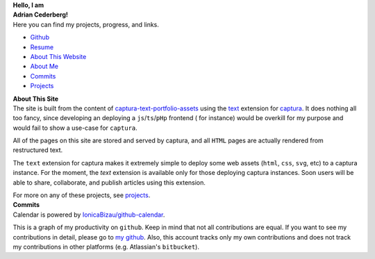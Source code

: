 .. ::::::::::::::::::::::::::::::::::::::::::::::::::::::::::::::::::::::::::::
.. NOTE: DO NOT USE A TITLE! `<h1>` then uses an id that makes css a pain.
.. container:: home-0

    **Hello, I am**

.. container:: home-1 

   **Adrian Cederberg!**

.. ::::::::::::::::::::::::::::::::::::::::::::::::::::::::::::::::::::::::::::
.. NOTE: Yucky image includes.

.. |commits| image:: /git.svg
   :height: 32px
   :alt: commits

.. |resume| image:: /document.svg
   :height: 32px
   :alt: resume

.. |github| image:: /github.svg
   :height: 32px
   :alt: github

.. |about| image:: /about.svg
   :height: 32px
   :alt: about

.. |projects| image:: /database.svg
   :height: 32px
   :alt: about


.. container:: home-2

   Here you can find my projects, progress, and links.

   - |github| `Github <https://github.com/acederberg>`_
   - |resume| `Resume </resume>`_
   - |about| `About This Website <#about>`_
   - |about| `About Me </about>`_
   - |commits| `Commits <#commits>`_
   - |projects| `Projects </projects>`_

.. - `Captura`


.. container:: home-3

   .. This is a filler, do not remove it. Also, do not use a title in the next 
      section.


.. raw:: html

  <a name="about"></a>


.. container:: home-about-title

   **About This Site**


.. container:: home-about-content

   The site is built from the content of `captura-text-portfolio-assets <https://github.com/acederberg/captura-text-portfolio-assets>`_ using the
   `text <https://github.com/acederberg/captura-text>`_ extension for `captura <https://github.com/acederberg/captura>`_. 
   It does nothing all too fancy, since developing an deploying a ``js``/``ts``/``pHp`` frontend (
   for instance) would be overkill for my purpose and would fail to show a use-case for ``captura``.

   All of the pages on this site are stored and served by captura, and all ``HTML``
   pages are actually rendered from restructured text.

   The ``text`` extension for captura makes it extremely simple to deploy some 
   web assets (``html``, ``css``, ``svg``, etc) to a captura instance. For the 
   moment, the `text` extension is available only for those deploying captura 
   instances. Soon users will be able to share, collaborate, and publish articles 
   using this extension.

   For more on any of these projects, see `projects`_. 


.. container:: home-3

   .. This is a filler, do not remove it. Also, do not use a title in the next 
      section.


.. raw:: html

  <a name="commits"></a>


.. container:: home-about-title

   **Commits**


.. raw:: html

  <div class="commits">
    <img 
      src=https://avatars.githubusercontent.com/u/77076023?v=4
      alt="Github profile image"
    ></img>
    <script src="https://cdn.rawgit.com/IonicaBizau/github-calendar/gh-pages/dist/github-calendar.min.js"></script>
    <link rel="stylesheet" href="/commits.css"/>

    <!-- Prepare a container for your calendar. -->
    <div class="calendar"></div>

    <script>
        new GitHubCalendar(".calendar", "acederberg", {global_stats: false, summary_text: null});
    </script>
  </div>


.. container:: home-about-content

   Calendar is powered by `IonicaBizau/github-calendar <https://github.com/Bloggify/github-calendar>`_.
   
   This is a graph of my productivity on ``github``. Keep in mind that not all 
   contributions are equal. If you want to see my contributions in detail,
   please go to `my github <https://github.com/acederberg>`_. Also, this 
   account tracks only my own contributions and does not track my contributions 
   in other platforms (e.g. Atlassian's ``bitbucket``).
  



